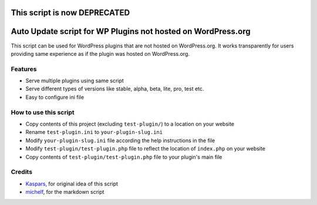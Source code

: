 This script is now DEPRECATED
=============================

Auto Update script for WP Plugins not hosted on WordPress.org
=============================================================

This script can be used for WordPress plugins that are not hosted on
WordPress.org. It works transparently for users providing same experience as if
the plugin was hosted on WordPress.org.

Features
--------

* Serve multiple plugins using same script
* Serve different types of versions like stable, alpha, beta, lite, pro, test
  etc.
* Easy to configure ini file

How to use this script
----------------------

* Copy contents of this project (excluding ``test-plugin/``) to a location on
  your website
* Rename ``test-plugin.ini`` to ``your-plugin-slug.ini``
* Modify ``your-plugin-slug.ini`` file according the help instructions in the
  file
* Modify ``test-plugin/test-plugin.php`` file to reflect the location of
  ``index.php`` on your website
* Copy contents of ``test-plugin/test-plugin.php`` file to your plugin's main
  file

Credits
-------

* `Kaspars <http://konstruktors.com/blog/wordpress/2538-automatic-updates-for-plugins-and-themes-hosted-outside-wordpress-extend/#comment-2550>`_, for original idea of this script
* `michelf <http://michelf.com/projects/php-markdown/>`_, for the markdown
  script
